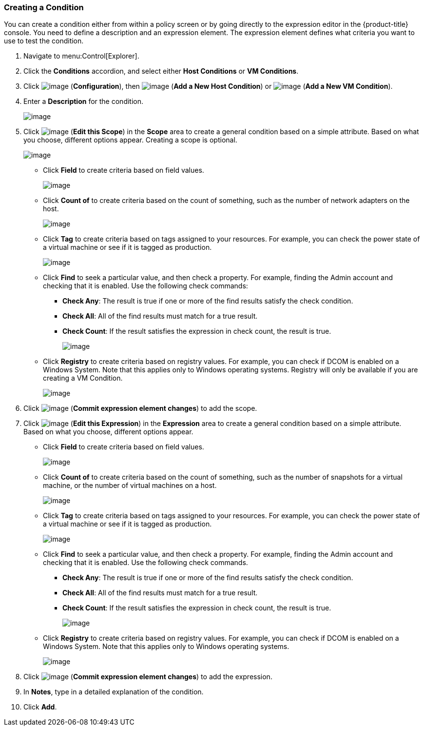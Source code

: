=== Creating a Condition

You can create a condition either from within a policy screen or by going directly to the expression editor in the {product-title} console. You need to define a description and an expression element. The expression element defines what criteria you want to use to
test the condition.

. Navigate to menu:Control[Explorer].

. Click the *Conditions* accordion, and select either *Host Conditions* or *VM Conditions*.

. Click image:../images/1847.png[image] (*Configuration*), then image:../images/1848.png[image] (*Add a New Host Condition*) or image:../images/1848.png[image] (*Add a New VM Condition*).

. Enter a *Description* for the condition.
+
image:../images/1886.png[image]

. Click image:../images/1851.png[image] (*Edit this Scope*) in the *Scope* area to create a general condition based on a simple attribute. Based on what you choose, different options appear. Creating a scope is optional.
+
image:../images/1887.png[image]

* Click *Field* to create criteria based on field values.
+
image:../images/1888.png[image]
* Click *Count of* to create criteria based on the count of something, such as the number of network adapters on the host.
+
image:../images/1889.png[image]
* Click *Tag* to create criteria based on tags assigned to your resources. For example, you can check the power state of a virtual machine or see if it is tagged as production.
+
image:../images/1890.png[image]
* Click *Find* to seek a particular value, and then check a property. For example, finding the Admin account and checking that it is enabled. Use the following check commands:
** *Check Any*: The result is true if one or more of the find results satisfy the check condition.
** *Check All*: All of the find results must match for a true result.
** *Check Count*: If the result satisfies the expression in check count, the result is true.
+
image:../images/1891.png[image]
* Click *Registry* to create criteria based on registry values. For example, you can check if DCOM is enabled on a Windows System. Note that this applies only to Windows operating systems. Registry will only be available if you are creating a VM Condition.
+
image:../images/1892.png[image]

. Click image:../images/1863.png[image] (*Commit expression element changes*) to add the scope.

. Click image:../images/1851.png[image] (*Edit this Expression*) in the *Expression* area to create a general condition based on a simple attribute. Based on what you choose, different options appear.

* Click *Field* to create criteria based on field values.
+
image:../images/1893.png[image]
* Click *Count of* to create criteria based on the count of something, such as the number of snapshots for a virtual machine, or the number of virtual machines on a host.
+
image:../images/1894.png[image]
* Click *Tag* to create criteria based on tags assigned to your resources. For example, you can check the power state of a virtual machine or see if it is tagged as production.
+
image:../images/1895.png[image]
* Click *Find* to seek a particular value, and then check a property. For example, finding the Admin account and checking that it is enabled. Use the following check commands.
** *Check Any*: The result is true if one or more of the find results satisfy the check condition.
** *Check All*: All of the find results must match for a true result.
** *Check Count*: If the result satisfies the expression in check count, the result is true.
+
image:../images/1896.png[image]
* Click *Registry* to create criteria based on registry values. For example, you can check if DCOM is enabled on a Windows System. Note that this applies only to Windows operating systems.
+
image:../images/1897.png[image]

. Click image:../images/1863.png[image] (*Commit expression element changes*) to add the expression.

. In *Notes*, type in a detailed explanation of the condition.

. Click *Add*.